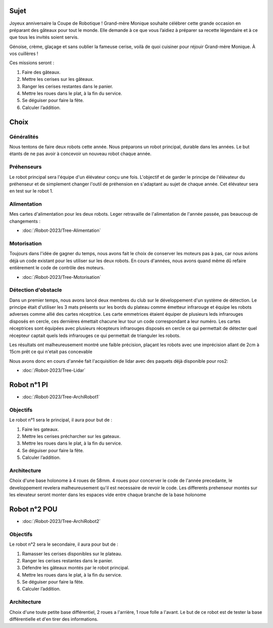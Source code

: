 Sujet
=====

Joyeux anniversaire la Coupe de Robotique ! Grand-mère Monique souhaite célébrer cette grande occasion en préparant des gâteaux pour tout le monde. Elle demande à ce que vous l’aidiez à préparer sa recette légendaire et à ce que tous les invités soient servis.

.. image:: images/logo_cdfr_2023.png
	:scale: 40 %
	:align: center

Génoise, crème, glaçage et sans oublier la fameuse cerise, voilà de quoi cuisiner pour réjouir Grand-mère Monique. À vos cuillères !

Ces missions seront :

#. Faire des gâteaux.
#. Mettre les cerises sur les gâteaux.
#. Ranger les cerises restantes dans le panier.
#. Mettre les roues dans le plat, à la fin du service.
#. Se déguiser pour faire la fête.
#. Calculer l’addition.

.. image:: images/plateau_cdfr_2023.png
	:scale: 80 %
	:align: center

Choix
=====

Généralités
***********

Nous tentons de faire deux robots cette année.
Nous préparons un robot principal, durable dans les années. Le but étants de ne pas avoir à concevoir un nouveau robot chaque année.

Préhenseurs
***********

Le robot principal sera l'équipe d'un élévateur conçu une fois. L'objectif et de garder le principe de l'élévateur du préhenseur et de simplement changer l'outil de préhension en s'adaptant au sujet de chaque année. Cet élévateur sera en test sur le robot 1.

Alimentation
************

Mes cartes d'alimentation pour les deux robots.
Leger retravaille de l'alimentation de l'année passée, pas beaucoup de changements :

- :doc:`/Robot-2023/Tree-Alimentation`

Motorisation
************

Toujours dans l'idée de gagner du temps, nous avons fait le choix de conserver les moteurs pas à pas, car nous avions déjà un code existant pour les utiliser sur les deux robots. En cours d'années, nous avons quand même dû refaire entièrement le code de contrôle des moteurs.

- :doc:`/Robot-2023/Tree-Motorisation`


Détection d'obstacle
********************

Dans un premier temps, nous avons lancé deux membres du club sur le développement d'un système de détection.
Le principe était d'utiliser les 3 mats présents sur les bords du plateau comme émetteur infrarouge et équipe les robots adverses comme allié des cartes réceptrice. Les carte emmetrices étaient équiper de plusieurs leds infrarouges disposés en cercle, ces dernières émettait chacune leur tour un code correspondant a leur numéro. Les cartes réceptrices sont équipées avec plusieurs récepteurs infrarouges disposés en cercle ce qui permettait de détecter quel récepteur captait quels leds infrarouges ce qui permettait de trianguler les robots.

Les résultats ont malheureusement montré une faible précision, plaçant les robots avec une imprécision allant de 2cm à 15cm prêt ce qui n'etait pas concevable

Nous avons donc en cours d'année fait l'acquisition de lidar avec des paquets déjà disponible pour ros2:

- :doc:`/Robot-2023/Tree-Lidar`

Robot n°1 PI
============

- :doc:`/Robot-2023/Tree-ArchiRobot1`

Objectifs
*********
Le robot n°1 sera le principal, il aura pour but de :

#. Faire les gateaux.
#. Mettre les cerises précharcher sur les gateaux.
#. Mettre les roues dans le plat, à la fin du service.
#. Se déguiser pour faire la fête.
#. Calculer l’addition.

Architecture
************

Choix d'une base holonome à 4 roues de 58mm. 4 roues pour concerver le code de l'année precedante, le developpement revelera malheureusement qu'il est necessaire de revoir le code.
Les differents prehenseur montés sur les elevateur seront monter dans les espaces vide entre chaque branche de la base holonome


Robot n°2 POU
=============

- :doc:`/Robot-2023/Tree-ArchiRobot2`

Objectifs
*********
Le robot n°2 sera le secondaire, il aura pour but de :

#. Ramasser les cerises disponibles sur le plateau.
#. Ranger les cerises restantes dans le panier.
#. Défendre les gâteaux montés par le robot principal.
#. Mettre les roues dans le plat, à la fin du service.
#. Se déguiser pour faire la fête.
#. Calculer l’addition.

Architecture
************

Choix d'une toute petite base différentiel, 2 roues a l'arrière, 1 roue folle a l'avant.
Le but de ce robot est de tester la base différentielle et d'en tirer des informations. 